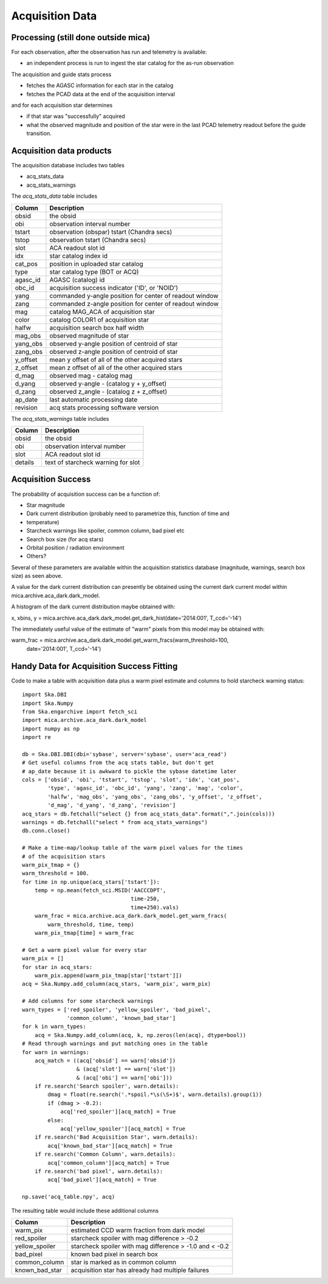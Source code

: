 Acquisition Data
================

Processing (still done outside mica)
------------------------------------

For each observation, after the observation has run and telemetry is available:

* an independent process is run to ingest the star catalog for the as-run observation

The acquisition and guide stats process

* fetches the AGASC information for each star in the catalog
* fetches the PCAD data at the end of the acquisition interval

and for each acquisition star determines

* if that star was "successfully" acquired
* what the observed magnitude and position of the star were in the last PCAD telemetry
  readout before the guide transition.

Acquisition data products
-------------------------

The acquisition database includes two tables

* acq_stats_data
* acq_stats_warnings

The *acq_stats_data* table includes

========== ========================================================
 Column    Description
========== ========================================================
obsid      the obsid
obi        observation interval number
tstart     observation (obspar) tstart (Chandra secs)
tstop      observation tstart (Chandra secs)
slot       ACA readout slot id
idx        star catalog index id
cat_pos    position in uploaded star catalog
type       star catalog type (BOT or ACQ)
agasc_id   AGASC (catalog) id
obc_id     acquisition success indicator ('ID', or 'NOID')
yang       commanded y-angle position for center of readout window
zang       commanded z-angle position for center of readout window
mag        catalog MAG_ACA of acquisition star
color      catalog COLOR1 of acquisition star
halfw      acquisition search box half width
mag_obs    observed magnitude of star
yang_obs   observed y-angle position of centroid of star
zang_obs   observed z-angle position of centroid of star
y_offset   mean y offset of all of the other acquired stars
z_offset   mean z offset of all of the other acquired stars
d_mag      observed mag - catalog mag
d_yang     observed y-angle - (catalog y + y_offset)
d_zang     observed z_angle - (catalog z + z_offset)
ap_date    last automatic processing date
revision   acq stats processing software version
========== ========================================================


The *acq_stats_warnings* table includes

========== ========================================================
 Column    Description
========== ========================================================
obsid      the obsid
obi        observation interval number
slot       ACA readout slot id
details    text of starcheck warning for slot
========== ========================================================


Acquisition Success
-------------------

The probability of acquisition success can be a function of:

* Star magnitude
* Dark current distribution (probably need to parametrize this, function of time and
* temperature)
* Starcheck warnings like spoiler, common column, bad pixel etc
* Search box size (for acq stars)
* Orbital position / radiation environment
* Others?

Several of these parameters are available within the acquisition statistics database
(magnitude, warnings, search box size) as seen above.

A value for the dark current distribution can presently be obtained using the current dark
current model within mica.archive.aca_dark.dark_model.

A histogram of the dark current distribution maybe obtained with:

x, xbins, y = mica.archive.aca_dark.dark_model.get_dark_hist(date='2014:001', T_ccd='-14')

The immediately useful value of the estimate of "warm" pixels from this model may be
obtained with:

warm_frac = mica.archive.aca_dark.dark_model.get_warm_fracs(warm_threshold=100,
                                                            date='2014:001', T_ccd='-14')


Handy Data for Acquisition Success Fitting
------------------------------------------

Code to make a table with acquisition data plus a warm pixel estimate and columns to hold
starcheck warning status::

  import Ska.DBI
  import Ska.Numpy
  from Ska.engarchive import fetch_sci
  import mica.archive.aca_dark.dark_model
  import numpy as np
  import re
  
  db = Ska.DBI.DBI(dbi='sybase', server='sybase', user='aca_read')
  # Get useful columns from the acq stats table, but don't get
  # ap_date because it is awkward to pickle the sybase datetime later
  cols = ['obsid', 'obi', 'tstart', 'tstop', 'slot', 'idx', 'cat_pos',
          'type', 'agasc_id', 'obc_id', 'yang', 'zang', 'mag', 'color',
          'halfw', 'mag_obs', 'yang_obs', 'zang_obs', 'y_offset', 'z_offset',
          'd_mag', 'd_yang', 'd_zang', 'revision']
  acq_stars = db.fetchall("select {} from acq_stats_data".format(",".join(cols)))
  warnings = db.fetchall("select * from acq_stats_warnings")
  db.conn.close()
  
  # Make a time-map/lookup table of the warm pixel values for the times
  # of the acquisition stars
  warm_pix_tmap = {}
  warm_threshold = 100.
  for time in np.unique(acq_stars['tstart']):
      temp = np.mean(fetch_sci.MSID('AACCCDPT',
                                    time-250,
                                    time+250).vals)
      warm_frac = mica.archive.aca_dark.dark_model.get_warm_fracs(
          warm_threshold, time, temp)
      warm_pix_tmap[time] = warm_frac
  
  # Get a warm pixel value for every star
  warm_pix = []
  for star in acq_stars:
      warm_pix.append(warm_pix_tmap[star['tstart']])
  acq = Ska.Numpy.add_column(acq_stars, 'warm_pix', warm_pix)
  
  # Add columns for some starcheck warnings
  warn_types = ['red_spoiler', 'yellow_spoiler', 'bad_pixel',
                'common_column', 'known_bad_star']
  for k in warn_types:
      acq = Ska.Numpy.add_column(acq, k, np.zeros(len(acq), dtype=bool))
  # Read through warnings and put matching ones in the table
  for warn in warnings:
      acq_match = ((acq['obsid'] == warn['obsid'])
                   & (acq['slot'] == warn['slot'])
                   & (acq['obi'] == warn['obi']))
      if re.search('Search spoiler', warn.details):
          dmag = float(re.search('.*spoil.*\s(\S+)$', warn.details).group(1))
          if (dmag > -0.2):
              acq['red_spoiler'][acq_match] = True
          else:
              acq['yellow_spoiler'][acq_match] = True
      if re.search('Bad Acquisition Star', warn.details):
          acq['known_bad_star'][acq_match] = True
      if re.search('Common Column', warn.details):
          acq['common_column'][acq_match] = True
      if re.search('bad pixel', warn.details):
          acq['bad_pixel'][acq_match] = True
  
  np.save('acq_table.npy', acq)

The resulting table would include these additional columns

============== =======================================================
 Column        Description
============== =======================================================
warm_pix       estimated CCD warm fraction from dark model
red_spoiler    starcheck spoiler with mag difference > -0.2
yellow_spoiler starcheck spoiler with mag difference > -1.0 and < -0.2
bad_pixel      known bad pixel in search box
common_column  star is marked as in common column
known_bad_star acquisition star has already had multiple failures
============== =======================================================


